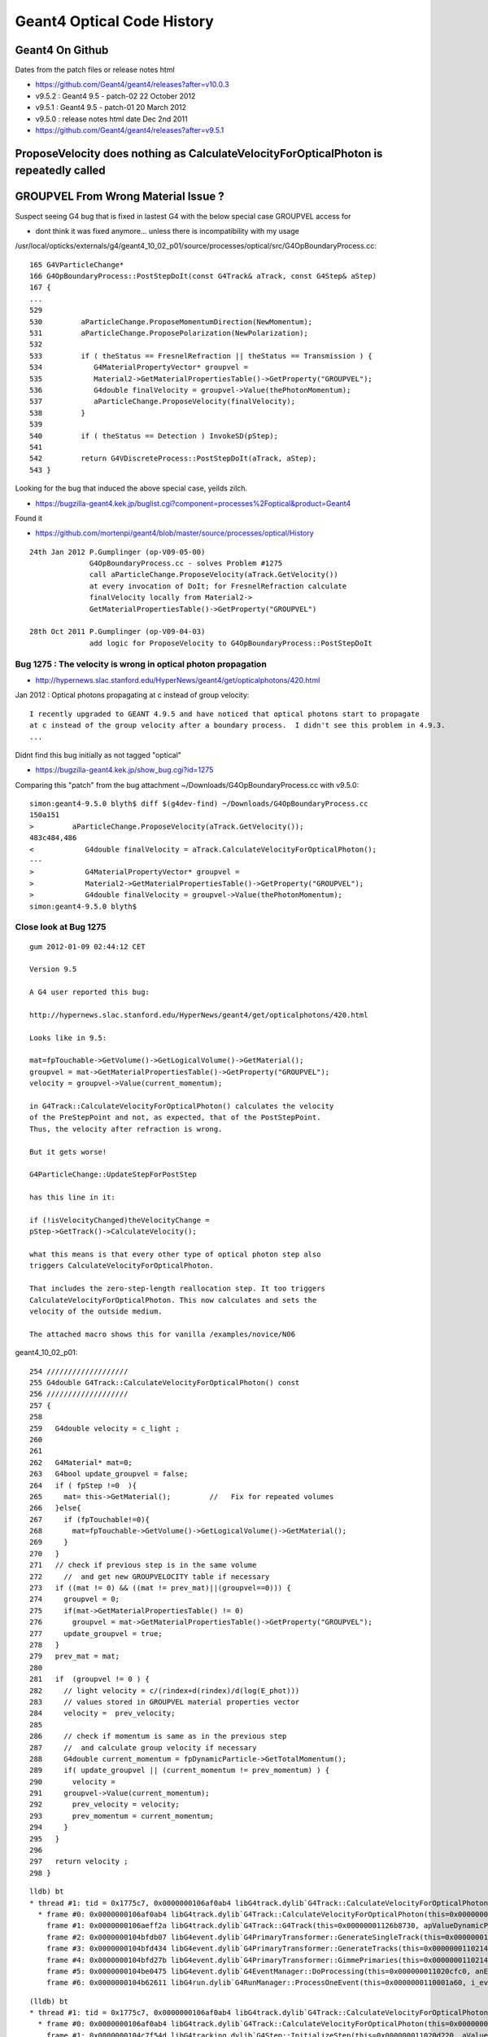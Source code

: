Geant4 Optical Code History
============================


Geant4 On Github
------------------

Dates from the patch files or release notes html

* https://github.com/Geant4/geant4/releases?after=v10.0.3

* v9.5.2 : Geant4 9.5 - patch-02 22 October 2012
* v9.5.1 : Geant4 9.5 - patch-01 20 March 2012
* v9.5.0 : release notes html date Dec 2nd 2011 

* https://github.com/Geant4/geant4/releases?after=v9.5.1



ProposeVelocity does nothing as CalculateVelocityForOpticalPhoton is repeatedly called
-----------------------------------------------------------------------------------------


GROUPVEL From Wrong Material Issue ?
---------------------------------------

Suspect seeing G4 bug that is fixed in lastest G4 with the below special case GROUPVEL access for

* dont think it was fixed anymore... unless there is incompatibility with my usage


/usr/local/opticks/externals/g4/geant4_10_02_p01/source/processes/optical/src/G4OpBoundaryProcess.cc::

     165 G4VParticleChange*
     166 G4OpBoundaryProcess::PostStepDoIt(const G4Track& aTrack, const G4Step& aStep)
     167 {
     ...
     529 
     530         aParticleChange.ProposeMomentumDirection(NewMomentum);
     531         aParticleChange.ProposePolarization(NewPolarization);
     532 
     533         if ( theStatus == FresnelRefraction || theStatus == Transmission ) {
     534            G4MaterialPropertyVector* groupvel =
     535            Material2->GetMaterialPropertiesTable()->GetProperty("GROUPVEL");
     536            G4double finalVelocity = groupvel->Value(thePhotonMomentum);
     537            aParticleChange.ProposeVelocity(finalVelocity);
     538         }
     539 
     540         if ( theStatus == Detection ) InvokeSD(pStep);
     541 
     542         return G4VDiscreteProcess::PostStepDoIt(aTrack, aStep);
     543 }

Looking for the bug that induced the above special case, yeilds zilch.

* https://bugzilla-geant4.kek.jp/buglist.cgi?component=processes%2Foptical&product=Geant4

Found it

* https://github.com/mortenpi/geant4/blob/master/source/processes/optical/History

::

    24th Jan 2012 P.Gumplinger (op-V09-05-00)
                  G4OpBoundaryProcess.cc - solves Problem #1275
                  call aParticleChange.ProposeVelocity(aTrack.GetVelocity())
                  at every invocation of DoIt; for FresnelRefraction calculate
                  finalVelocity locally from Material2->
                  GetMaterialPropertiesTable()->GetProperty("GROUPVEL")

    28th Oct 2011 P.Gumplinger (op-V09-04-03)
                  add logic for ProposeVelocity to G4OpBoundaryProcess::PostStepDoIt






Bug 1275 : The velocity is wrong in optical photon propagation 
~~~~~~~~~~~~~~~~~~~~~~~~~~~~~~~~~~~~~~~~~~~~~~~~~~~~~~~~~~~~~~~~~

* http://hypernews.slac.stanford.edu/HyperNews/geant4/get/opticalphotons/420.html

Jan 2012 : Optical photons propagating at c instead of group velocity::

    I recently upgraded to GEANT 4.9.5 and have noticed that optical photons start to propagate 
    at c instead of the group velocity after a boundary process.  I didn't see this problem in 4.9.3.
    ...

Didnt find this bug initially as not tagged "optical"

* https://bugzilla-geant4.kek.jp/show_bug.cgi?id=1275


Comparing this "patch" from the bug attachment  ~/Downloads/G4OpBoundaryProcess.cc with v9.5.0::

    simon:geant4-9.5.0 blyth$ diff $(g4dev-find) ~/Downloads/G4OpBoundaryProcess.cc 
    150a151
    >         aParticleChange.ProposeVelocity(aTrack.GetVelocity());
    483c484,486
    <            G4double finalVelocity = aTrack.CalculateVelocityForOpticalPhoton();
    ---
    >            G4MaterialPropertyVector* groupvel =
    >            Material2->GetMaterialPropertiesTable()->GetProperty("GROUPVEL");
    >            G4double finalVelocity = groupvel->Value(thePhotonMomentum);
    simon:geant4-9.5.0 blyth$ 







Close look at Bug 1275
~~~~~~~~~~~~~~~~~~~~~~~~~

::

    gum 2012-01-09 02:44:12 CET

    Version 9.5

    A G4 user reported this bug:

    http://hypernews.slac.stanford.edu/HyperNews/geant4/get/opticalphotons/420.html

    Looks like in 9.5:

    mat=fpTouchable->GetVolume()->GetLogicalVolume()->GetMaterial();
    groupvel = mat->GetMaterialPropertiesTable()->GetProperty("GROUPVEL");
    velocity = groupvel->Value(current_momentum);

    in G4Track::CalculateVelocityForOpticalPhoton() calculates the velocity
    of the PreStepPoint and not, as expected, that of the PostStepPoint.
    Thus, the velocity after refraction is wrong.

    But it gets worse!

    G4ParticleChange::UpdateStepForPostStep

    has this line in it:

    if (!isVelocityChanged)theVelocityChange =
    pStep->GetTrack()->CalculateVelocity();

    what this means is that every other type of optical photon step also
    triggers CalculateVelocityForOpticalPhoton.

    That includes the zero-step-length reallocation step. It too triggers
    CalculateVelocityForOpticalPhoton. This now calculates and sets the
    velocity of the outside medium.

    The attached macro shows this for vanilla /examples/novice/N06


geant4_10_02_p01::

    254 ///////////////////
    255 G4double G4Track::CalculateVelocityForOpticalPhoton() const
    256 ///////////////////
    257 {
    258    
    259   G4double velocity = c_light ;
    260  
    261 
    262   G4Material* mat=0;
    263   G4bool update_groupvel = false;
    264   if ( fpStep !=0  ){
    265     mat= this->GetMaterial();         //   Fix for repeated volumes
    266   }else{
    267     if (fpTouchable!=0){
    268       mat=fpTouchable->GetVolume()->GetLogicalVolume()->GetMaterial();
    269     }
    270   }
    271   // check if previous step is in the same volume
    272     //  and get new GROUPVELOCITY table if necessary 
    273   if ((mat != 0) && ((mat != prev_mat)||(groupvel==0))) {
    274     groupvel = 0;
    275     if(mat->GetMaterialPropertiesTable() != 0)
    276       groupvel = mat->GetMaterialPropertiesTable()->GetProperty("GROUPVEL");
    277     update_groupvel = true;
    278   }
    279   prev_mat = mat;
    280  
    281   if  (groupvel != 0 ) {
    282     // light velocity = c/(rindex+d(rindex)/d(log(E_phot)))
    283     // values stored in GROUPVEL material properties vector
    284     velocity =  prev_velocity;
    285    
    286     // check if momentum is same as in the previous step
    287     //  and calculate group velocity if necessary 
    288     G4double current_momentum = fpDynamicParticle->GetTotalMomentum();
    289     if( update_groupvel || (current_momentum != prev_momentum) ) {
    290       velocity =
    291     groupvel->Value(current_momentum);
    292       prev_velocity = velocity;
    293       prev_momentum = current_momentum;
    294     }
    295   }  
    296  
    297   return velocity ;
    298 }


::

    lldb) bt
    * thread #1: tid = 0x1775c7, 0x0000000106af0ab4 libG4track.dylib`G4Track::CalculateVelocityForOpticalPhoton(this=0x00000001126b8730) const + 20 at G4Track.cc:264, queue = 'com.apple.main-thread', stop reason = breakpoint 1.1
      * frame #0: 0x0000000106af0ab4 libG4track.dylib`G4Track::CalculateVelocityForOpticalPhoton(this=0x00000001126b8730) const + 20 at G4Track.cc:264
        frame #1: 0x0000000106aeff2a libG4track.dylib`G4Track::G4Track(this=0x00000001126b8730, apValueDynamicParticle=<unavailable>, aValueTime=<unavailable>, aValuePosition=<unavailable>) + 474 at G4Track.cc:93
        frame #2: 0x0000000104bfdb07 libG4event.dylib`G4PrimaryTransformer::GenerateSingleTrack(this=0x0000000110214b60, primaryParticle=0x00000001126b7f50, x0=<unavailable>, y0=<unavailable>, z0=<unavailable>, t0=<unavailable>, wv=1) + 1687 at G4PrimaryTransformer.cc:219
        frame #3: 0x0000000104bfd434 libG4event.dylib`G4PrimaryTransformer::GenerateTracks(this=0x0000000110214b60, primaryVertex=<unavailable>) + 404 at G4PrimaryTransformer.cc:110
        frame #4: 0x0000000104bfd27b libG4event.dylib`G4PrimaryTransformer::GimmePrimaries(this=0x0000000110214b60, anEvent=<unavailable>, trackIDCounter=<unavailable>) + 155 at G4PrimaryTransformer.cc:81
        frame #5: 0x0000000104be0475 libG4event.dylib`G4EventManager::DoProcessing(this=0x000000011020cfc0, anEvent=<unavailable>) + 1189 at G4EventManager.cc:160
        frame #6: 0x0000000104b62611 libG4run.dylib`G4RunManager::ProcessOneEvent(this=0x0000000110001a60, i_event=0) + 49 at G4RunManager.cc:399
::

    (lldb) bt
    * thread #1: tid = 0x1775c7, 0x0000000106af0ab4 libG4track.dylib`G4Track::CalculateVelocityForOpticalPhoton(this=0x00000001126b8840) const + 20 at G4Track.cc:264, queue = 'com.apple.main-thread', stop reason = breakpoint 1.1
      * frame #0: 0x0000000106af0ab4 libG4track.dylib`G4Track::CalculateVelocityForOpticalPhoton(this=0x00000001126b8840) const + 20 at G4Track.cc:264
        frame #1: 0x0000000104c7f54d libG4tracking.dylib`G4Step::InitializeStep(this=0x000000011020d220, aValue=<unavailable>) + 509 at G4Step.icc:219
        frame #2: 0x0000000104c7f02c libG4tracking.dylib`G4SteppingManager::SetInitialStep(this=0x000000011020d090, valueTrack=<unavailable>) + 1468 at G4SteppingManager.cc:356
        frame #3: 0x0000000104c884a7 libG4tracking.dylib`G4TrackingManager::ProcessOneTrack(this=0x000000011020d050, apValueG4Track=<unavailable>) + 199 at G4TrackingManager.cc:89
        frame #4: 0x0000000104be0727 libG4event.dylib`G4EventManager::DoProcessing(this=0x000000011020cfc0, anEvent=<unavailable>) + 1879 at G4EventManager.cc:185
        frame #5: 0x0000000104b62611 libG4run.dylib`G4RunManager::ProcessOneEvent(this=0x0000000110001a60, i_event=0) + 49 at G4RunManager.cc:399
::

    (lldb) bt
    * thread #1: tid = 0x17803a, 0x0000000106af0ab4 libG4track.dylib`G4Track::CalculateVelocityForOpticalPhoton(this=0x00000001102a6fb0) const + 20 at G4Track.cc:264, queue = 'com.apple.main-thread', stop reason = breakpoint 1.1
      * frame #0: 0x0000000106af0ab4 libG4track.dylib`G4Track::CalculateVelocityForOpticalPhoton(this=0x00000001102a6fb0) const + 20 at G4Track.cc:264
        frame #1: 0x0000000106ae88cd libG4track.dylib`G4ParticleChange::UpdateStepForPostStep(this=0x000000011017a128, pStep=0x0000000108ff8d10) + 141 at G4ParticleChange.cc:372
        frame #2: 0x0000000104c80e3c libG4tracking.dylib`G4SteppingManager::InvokePSDIP(this=0x0000000108ff8b80, np=<unavailable>) + 76 at G4SteppingManager2.cc:533
        frame #3: 0x0000000104c80d2b libG4tracking.dylib`G4SteppingManager::InvokePostStepDoItProcs(this=0x0000000108ff8b80) + 139 at G4SteppingManager2.cc:502
        frame #4: 0x0000000104c7e909 libG4tracking.dylib`G4SteppingManager::Stepping(this=0x0000000108ff8b80) + 825 at G4SteppingManager.cc:209
        frame #5: 0x0000000104c88771 libG4tracking.dylib`G4TrackingManager::ProcessOneTrack(this=0x0000000108ff8b40, apValueG4Track=<unavailable>) + 913 at G4TrackingManager.cc:126
        frame #6: 0x0000000104be0727 libG4event.dylib`G4EventManager::DoProcessing(this=0x0000000108ff8ab0, anEvent=<unavailable>) + 1879 at G4EventManager.cc:185
        frame #7: 0x0000000104b62611 libG4run.dylib`G4RunManager::ProcessOneEvent(this=0x000000010e54d060, i_event=0) + 49 at G4RunManager.cc:399
::

    (lldb) bt
    * thread #1: tid = 0x17803a, 0x0000000106af0ab4 libG4track.dylib`G4Track::CalculateVelocityForOpticalPhoton(this=0x00000001102a6fb0) const + 20 at G4Track.cc:264, queue = 'com.apple.main-thread', stop reason = breakpoint 1.1
      * frame #0: 0x0000000106af0ab4 libG4track.dylib`G4Track::CalculateVelocityForOpticalPhoton(this=0x00000001102a6fb0) const + 20 at G4Track.cc:264
        frame #1: 0x0000000103e20a64 libcfg4.dylib`DsG4OpBoundaryProcess::PostStepDoIt(this=0x000000011017b670, aTrack=0x00000001102a6fb0, aStep=0x0000000108ff8d10) + 292 at DsG4OpBoundaryProcess.cc:200
        frame #2: 0x0000000104c80e2b libG4tracking.dylib`G4SteppingManager::InvokePSDIP(this=0x0000000108ff8b80, np=<unavailable>) + 59 at G4SteppingManager2.cc:530
        frame #3: 0x0000000104c80d2b libG4tracking.dylib`G4SteppingManager::InvokePostStepDoItProcs(this=0x0000000108ff8b80) + 139 at G4SteppingManager2.cc:502
        frame #4: 0x0000000104c7e909 libG4tracking.dylib`G4SteppingManager::Stepping(this=0x0000000108ff8b80) + 825 at G4SteppingManager.cc:209
        frame #5: 0x0000000104c88771 libG4tracking.dylib`G4TrackingManager::ProcessOneTrack(this=0x0000000108ff8b40, apValueG4Track=<unavailable>) + 913 at G4TrackingManager.cc:126
        frame #6: 0x0000000104be0727 libG4event.dylib`G4EventManager::DoProcessing(this=0x0000000108ff8ab0, anEvent=<unavailable>) + 1879 at G4EventManager.cc:185
        frame #7: 0x0000000104b62611 libG4run.dylib`G4RunManager::ProcessOneEvent(this=0x000000010e54d060, i_event=0) + 49 at G4RunManager.cc:399
::

    (lldb) bt
    * thread #1: tid = 0x17803a, 0x0000000106af0ab4 libG4track.dylib`G4Track::CalculateVelocityForOpticalPhoton(this=0x00000001102a6fb0) const + 20 at G4Track.cc:264, queue = 'com.apple.main-thread', stop reason = breakpoint 1.1
      * frame #0: 0x0000000106af0ab4 libG4track.dylib`G4Track::CalculateVelocityForOpticalPhoton(this=0x00000001102a6fb0) const + 20 at G4Track.cc:264
        frame #1: 0x0000000106ae88cd libG4track.dylib`G4ParticleChange::UpdateStepForPostStep(this=0x0000000110179668, pStep=0x0000000108ff8d10) + 141 at G4ParticleChange.cc:372
        frame #2: 0x0000000104c80e3c libG4tracking.dylib`G4SteppingManager::InvokePSDIP(this=0x0000000108ff8b80, np=<unavailable>) + 76 at G4SteppingManager2.cc:533
        frame #3: 0x0000000104c80d2b libG4tracking.dylib`G4SteppingManager::InvokePostStepDoItProcs(this=0x0000000108ff8b80) + 139 at G4SteppingManager2.cc:502
        frame #4: 0x0000000104c7e909 libG4tracking.dylib`G4SteppingManager::Stepping(this=0x0000000108ff8b80) + 825 at G4SteppingManager.cc:209
        frame #5: 0x0000000104c88771 libG4tracking.dylib`G4TrackingManager::ProcessOneTrack(this=0x0000000108ff8b40, apValueG4Track=<unavailable>) + 913 at G4TrackingManager.cc:126
        frame #6: 0x0000000104be0727 libG4event.dylib`G4EventManager::DoProcessing(this=0x0000000108ff8ab0, anEvent=<unavailable>) + 1879 at G4EventManager.cc:185
        frame #7: 0x0000000104b62611 libG4run.dylib`G4RunManager::ProcessOneEvent(this=0x000000010e54d060, i_event=0) + 49 at G4RunManager.cc:399
::

    (lldb) bt
    * thread #1: tid = 0x17803a, 0x0000000106af0ab4 libG4track.dylib`G4Track::CalculateVelocityForOpticalPhoton(this=0x00000001102a6fb0) const + 20 at G4Track.cc:264, queue = 'com.apple.main-thread', stop reason = breakpoint 1.1
      * frame #0: 0x0000000106af0ab4 libG4track.dylib`G4Track::CalculateVelocityForOpticalPhoton(this=0x00000001102a6fb0) const + 20 at G4Track.cc:264
        frame #1: 0x0000000103e20a64 libcfg4.dylib`DsG4OpBoundaryProcess::PostStepDoIt(this=0x000000011017b670, aTrack=0x00000001102a6fb0, aStep=0x0000000108ff8d10) + 292 at DsG4OpBoundaryProcess.cc:200
        frame #2: 0x0000000104c80e2b libG4tracking.dylib`G4SteppingManager::InvokePSDIP(this=0x0000000108ff8b80, np=<unavailable>) + 59 at G4SteppingManager2.cc:530
        frame #3: 0x0000000104c80d2b libG4tracking.dylib`G4SteppingManager::InvokePostStepDoItProcs(this=0x0000000108ff8b80) + 139 at G4SteppingManager2.cc:502
        frame #4: 0x0000000104c7e909 libG4tracking.dylib`G4SteppingManager::Stepping(this=0x0000000108ff8b80) + 825 at G4SteppingManager.cc:209
        frame #5: 0x0000000104c88771 libG4tracking.dylib`G4TrackingManager::ProcessOneTrack(this=0x0000000108ff8b40, apValueG4Track=<unavailable>) + 913 at G4TrackingManager.cc:126
        frame #6: 0x0000000104be0727 libG4event.dylib`G4EventManager::DoProcessing(this=0x0000000108ff8ab0, anEvent=<unavailable>) + 1879 at G4EventManager.cc:185
        frame #7: 0x0000000104b62611 libG4run.dylib`G4RunManager::ProcessOneEvent(this=0x000000010e54d060, i_event=0) + 49 at G4RunManager.cc:399






Checking History
~~~~~~~~~~~~~~~~~~~~~

Try looking at code history

* http://www-geant4.kek.jp/lxr/source//processes/optical/src/G4OpBoundaryProcess.cc
* http://www-geant4.kek.jp/lxr/source/processes/optical/src/G4OpBoundaryProcess.cc?v=8.0  Not there
* http://www-geant4.kek.jp/lxr/source/processes/optical/src/G4OpBoundaryProcess.cc?v=9.5  Nope
* http://www-geant4.kek.jp/lxr/source/processes/optical/src/G4OpBoundaryProcess.cc?v=9.6  First appearance, for only FresnelRefraction

::

    497         if ( theStatus == FresnelRefraction ) {
    498            G4MaterialPropertyVector* groupvel =
    499            Material2->GetMaterialPropertiesTable()->GetProperty("GROUPVEL");
    500            G4double finalVelocity = groupvel->Value(thePhotonMomentum);
    501            aParticleChange.ProposeVelocity(finalVelocity);
    502         }

* http://www-geant4.kek.jp/lxr/source/processes/optical/src/G4OpBoundaryProcess.cc?v=10.1 Adds in Transmission

::

    532         if ( theStatus == FresnelRefraction || theStatus == Transmission ) {
    533            G4MaterialPropertyVector* groupvel =
    534            Material2->GetMaterialPropertiesTable()->GetProperty("GROUPVEL");
    535            G4double finalVelocity = groupvel->Value(thePhotonMomentum);
    536            aParticleChange.ProposeVelocity(finalVelocity);
    537         }
    538 

Look for commit history, Geant4 svn is hidden behind CERN login, try mirrors.

The below have no history

* https://gitlab.cern.ch/geant4/geant4/commits/master/source/processes/optical/src/G4OpBoundaryProcess.cc
* https://github.com/alisw/geant4


Add to cfg4/DsG4OpBoundaryProcess.cc::

     600         
     601 #ifdef GEANT4_BT_GROUPVEL_FIX
     602     // from /usr/local/opticks/externals/g4/geant4_10_02_p01/source/processes/optical/src/G4OpBoundaryProcess.cc
     603        if ( theStatus == FresnelRefraction || theStatus == Transmission ) {
     604            G4MaterialPropertyVector* groupvel =
     605            Material2->GetMaterialPropertiesTable()->GetProperty("GROUPVEL");
     606            G4double finalVelocity = groupvel->Value(thePhotonMomentum);
     607            aParticleChange.ProposeVelocity(finalVelocity);
     608         }
     609 #endif  
     610 




